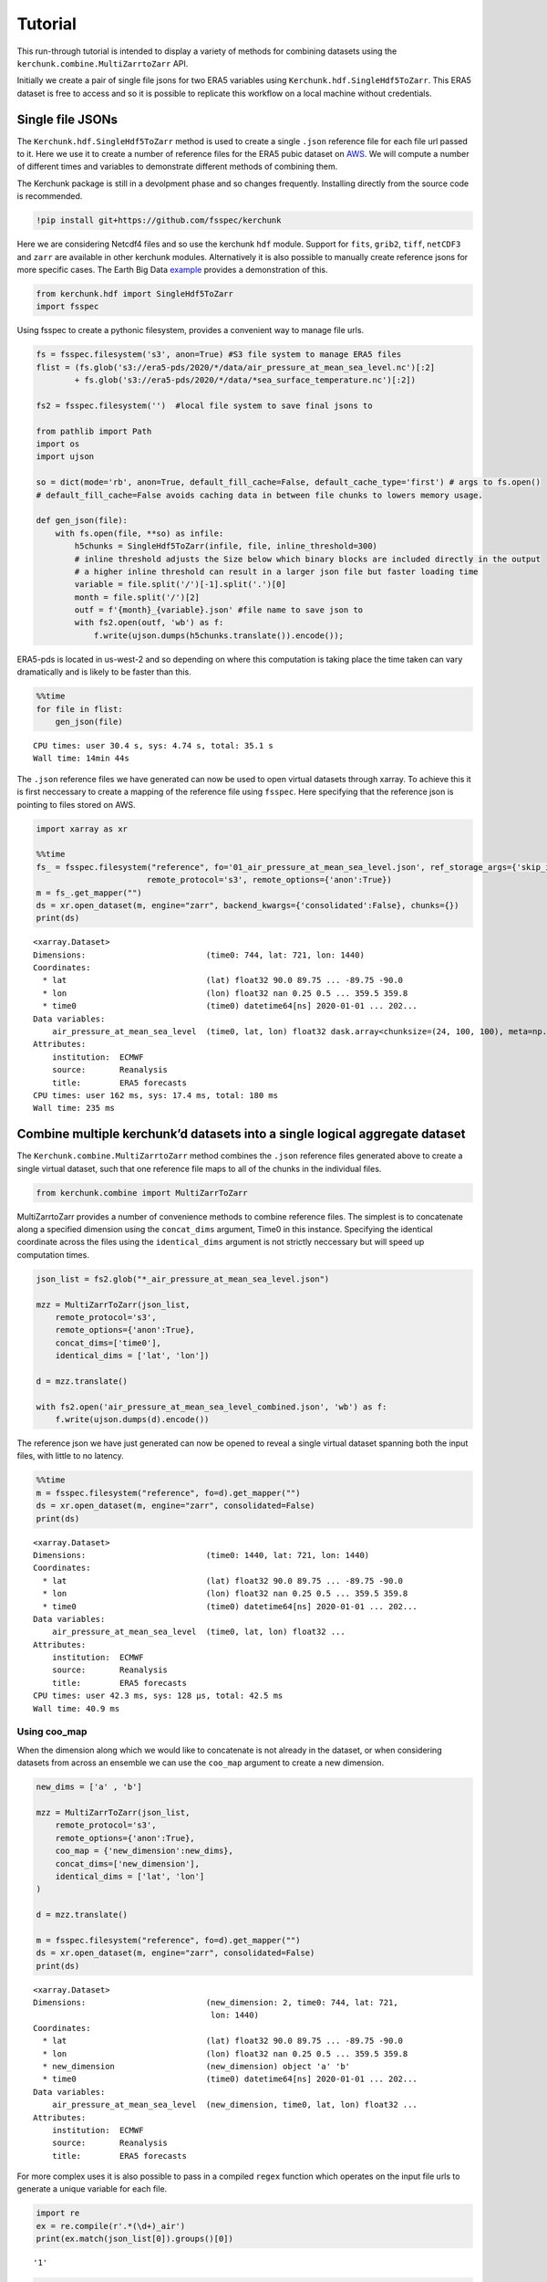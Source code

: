 Tutorial
========

This run-through tutorial is intended to display a variety of methods for combining datasets using the ``kerchunk.combine.MultiZarrtoZarr`` API.

Initially we create a pair of single file jsons for two ERA5 variables using ``Kerchunk.hdf.SingleHdf5ToZarr``. This ERA5 dataset is free to access and so it is possible to replicate this workflow on a local machine without credentials.

Single file JSONs
-----------------

The ``Kerchunk.hdf.SingleHdf5ToZarr`` method is used to create a single ``.json`` reference file for each file url passed to it. Here we use it to create a number of reference files for the ERA5 pubic dataset on `AWS <https://registry.opendata.aws/ecmwf-era5/>`__. We will compute a number of different times and variables to demonstrate different methods of combining them.

The Kerchunk package is still in a devolpment phase and so changes frequently. Installing directly from the source code is recommended.

.. code:: ipython3

    !pip install git+https://github.com/fsspec/kerchunk

Here we are considering Netcdf4 files and so use the kerchunk ``hdf`` module. Support for ``fits``, ``grib2``, ``tiff``, ``netCDF3`` and ``zarr`` are available in other kerchunk modules. Alternatively it is also possible to manually create reference jsons for more specific cases. The Earth Big Data `example <https://github.com/fsspec/kerchunk/blob/main/examples/earthbigdata.ipynb>`__ provides a demonstration of this.

.. code:: ipython3

    from kerchunk.hdf import SingleHdf5ToZarr 
    import fsspec

Using fsspec to create a pythonic filesystem, provides a convenient way to manage file urls.

.. code:: ipython3

    fs = fsspec.filesystem('s3', anon=True) #S3 file system to manage ERA5 files
    flist = (fs.glob('s3://era5-pds/2020/*/data/air_pressure_at_mean_sea_level.nc')[:2]
            + fs.glob('s3://era5-pds/2020/*/data/*sea_surface_temperature.nc')[:2])

    fs2 = fsspec.filesystem('')  #local file system to save final jsons to

    from pathlib import Path
    import os
    import ujson
    
    so = dict(mode='rb', anon=True, default_fill_cache=False, default_cache_type='first') # args to fs.open()
    # default_fill_cache=False avoids caching data in between file chunks to lowers memory usage.
    
    def gen_json(file):
        with fs.open(file, **so) as infile:
            h5chunks = SingleHdf5ToZarr(infile, file, inline_threshold=300) 
            # inline threshold adjusts the Size below which binary blocks are included directly in the output
            # a higher inline threshold can result in a larger json file but faster loading time
            variable = file.split('/')[-1].split('.')[0]
            month = file.split('/')[2] 
            outf = f'{month}_{variable}.json' #file name to save json to
            with fs2.open(outf, 'wb') as f:
                f.write(ujson.dumps(h5chunks.translate()).encode());

ERA5-pds is located in us-west-2 and so depending on where this computation is taking place the time taken can vary dramatically and is likely to be faster than this.

.. code:: ipython3

    %%time
    for file in flist:
        gen_json(file)


.. parsed-literal::

    CPU times: user 30.4 s, sys: 4.74 s, total: 35.1 s
    Wall time: 14min 44s


The ``.json`` reference files we have generated can now be used to open virtual datasets through xarray. To achieve this it is first neccessary to create a mapping of the reference file using ``fsspec``. Here specifying that the reference json is pointing to files stored on AWS.

.. code:: ipython3

    import xarray as xr

    %%time
    fs_ = fsspec.filesystem("reference", fo='01_air_pressure_at_mean_sea_level.json', ref_storage_args={'skip_instance_cache':True},
                           remote_protocol='s3', remote_options={'anon':True})
    m = fs_.get_mapper("")
    ds = xr.open_dataset(m, engine="zarr", backend_kwargs={'consolidated':False}, chunks={})
    print(ds)


.. parsed-literal::

    <xarray.Dataset>
    Dimensions:                         (time0: 744, lat: 721, lon: 1440)
    Coordinates:
      * lat                             (lat) float32 90.0 89.75 ... -89.75 -90.0
      * lon                             (lon) float32 nan 0.25 0.5 ... 359.5 359.8
      * time0                           (time0) datetime64[ns] 2020-01-01 ... 202...
    Data variables:
        air_pressure_at_mean_sea_level  (time0, lat, lon) float32 dask.array<chunksize=(24, 100, 100), meta=np.ndarray>
    Attributes:
        institution:  ECMWF
        source:       Reanalysis
        title:        ERA5 forecasts
    CPU times: user 162 ms, sys: 17.4 ms, total: 180 ms
    Wall time: 235 ms


Combine multiple kerchunk’d datasets into a single logical aggregate dataset
----------------------------------------------------------------------------

The ``Kerchunk.combine.MultiZarrtoZarr`` method combines the ``.json`` reference files generated above to create a single virtual dataset, such that one reference file maps to all of the chunks in the individual files.

.. code:: ipython3

    from kerchunk.combine import MultiZarrToZarr

MultiZarrtoZarr provides a number of convenience methods to combine reference files. The simplest is to concatenate along a specified dimension using the ``concat_dims`` argument, Time0 in this instance. Specifying the identical coordinate across the files using the ``identical_dims`` argument is not strictly neccessary but will speed up computation times.

.. code:: ipython3

    json_list = fs2.glob("*_air_pressure_at_mean_sea_level.json")
    
    mzz = MultiZarrToZarr(json_list,                
        remote_protocol='s3',
        remote_options={'anon':True},
        concat_dims=['time0'],
        identical_dims = ['lat', 'lon'])
    
    d = mzz.translate()
    
    with fs2.open('air_pressure_at_mean_sea_level_combined.json', 'wb') as f:
        f.write(ujson.dumps(d).encode())

The reference json we have just generated can now be opened to reveal a single virtual dataset spanning both the input files, with little to no latency.

.. code:: ipython3

    %%time
    m = fsspec.filesystem("reference", fo=d).get_mapper("")
    ds = xr.open_dataset(m, engine="zarr", consolidated=False)
    print(ds)


.. parsed-literal::

    <xarray.Dataset>
    Dimensions:                         (time0: 1440, lat: 721, lon: 1440)
    Coordinates:
      * lat                             (lat) float32 90.0 89.75 ... -89.75 -90.0
      * lon                             (lon) float32 nan 0.25 0.5 ... 359.5 359.8
      * time0                           (time0) datetime64[ns] 2020-01-01 ... 202...
    Data variables:
        air_pressure_at_mean_sea_level  (time0, lat, lon) float32 ...
    Attributes:
        institution:  ECMWF
        source:       Reanalysis
        title:        ERA5 forecasts
    CPU times: user 42.3 ms, sys: 128 µs, total: 42.5 ms
    Wall time: 40.9 ms


Using coo_map
~~~~~~~~~~~~~

When the dimension along which we would like to concatenate is not already in the dataset, or when considering datasets from across an ensemble we can use the ``coo_map`` argument to create a new dimension.

.. code:: ipython3

    new_dims = ['a' , 'b']
    
    mzz = MultiZarrToZarr(json_list,                
        remote_protocol='s3',
        remote_options={'anon':True},
        coo_map = {'new_dimension':new_dims},
        concat_dims=['new_dimension'],
        identical_dims = ['lat', 'lon']
    )
    
    d = mzz.translate()

    m = fsspec.filesystem("reference", fo=d).get_mapper("")
    ds = xr.open_dataset(m, engine="zarr", consolidated=False)
    print(ds)


.. parsed-literal::

    <xarray.Dataset>
    Dimensions:                         (new_dimension: 2, time0: 744, lat: 721,
                                         lon: 1440)
    Coordinates:
      * lat                             (lat) float32 90.0 89.75 ... -89.75 -90.0
      * lon                             (lon) float32 nan 0.25 0.5 ... 359.5 359.8
      * new_dimension                   (new_dimension) object 'a' 'b'
      * time0                           (time0) datetime64[ns] 2020-01-01 ... 202...
    Data variables:
        air_pressure_at_mean_sea_level  (new_dimension, time0, lat, lon) float32 ...
    Attributes:
        institution:  ECMWF
        source:       Reanalysis
        title:        ERA5 forecasts


For more complex uses it is also possible to pass in a compiled ``regex`` function which operates on the input file urls to generate a unique variable for each file.

.. code:: ipython3

    import re
    ex = re.compile(r'.*(\d+)_air')
    print(ex.match(json_list[0]).groups()[0])

.. parsed-literal::

    '1'



.. code:: ipython3

    mzz = MultiZarrToZarr(json_list,                
        remote_protocol='s3',
        remote_options={'anon':True},
        coo_map = {'new_dimension':ex},
        concat_dims=['new_dimension'],
        identical_dims = ['lat', 'lon']
    )
    
    d = mzz.translate()

    m = fsspec.filesystem("reference", fo=d).get_mapper("")
    ds = xr.open_dataset(m, engine="zarr", consolidated=False)
    print(ds)


.. parsed-literal::

    <xarray.Dataset>
    Dimensions:                         (new_dimension: 2, time0: 744, lat: 721,
                                         lon: 1440)
    Coordinates:
      * lat                             (lat) float32 90.0 89.75 ... -89.75 -90.0
      * lon                             (lon) float32 nan 0.25 0.5 ... 359.5 359.8
      * new_dimension                   (new_dimension) object '1' '2'
      * time0                           (time0) datetime64[ns] 2020-01-01 ... 202...
    Data variables:
        air_pressure_at_mean_sea_level  (new_dimension, time0, lat, lon) float32 ...
    Attributes:
        institution:  ECMWF
        source:       Reanalysis
        title:        ERA5 forecasts


Similarly we can map each file to a new variable using the special ``var`` character in coo_map. Here we use the same ``regex`` function but instead map these as new variables.

.. code:: ipython3

    mzz = MultiZarrToZarr(json_list,                
        remote_protocol='s3',
        remote_options={'anon':True},
        coo_map = {"var":ex},
        concat_dims=['time0'],
        identical_dims = ['lat', 'lon']
    )
    
    d = mzz.translate()

    m = fsspec.filesystem("reference", fo=d).get_mapper("")
    ds = xr.open_dataset(m, engine="zarr", consolidated=False)
    print(ds)


.. parsed-literal::

    <xarray.Dataset>
    Dimensions:  (time0: 1440, lat: 721, lon: 1440)
    Coordinates:
      * lat      (lat) float32 90.0 89.75 89.5 89.25 ... -89.25 -89.5 -89.75 -90.0
      * lon      (lon) float32 nan 0.25 0.5 0.75 1.0 ... 359.0 359.2 359.5 359.8
      * time0    (time0) datetime64[ns] 2020-01-01 ... 2020-02-29T23:00:00
    Data variables:
        1        (time0, lat, lon) float32 ...
        2        (time0, lat, lon) float32 ...
    Attributes:
        institution:  ECMWF
        source:       Reanalysis
        title:        ERA5 forecasts


Another special character in ``coo_map`` is ``attr:``. This allows the user to access variables from the file attributes.

.. code:: ipython3

    mzz = MultiZarrToZarr(json_list,                
        remote_protocol='s3',
        remote_options={'anon':True},
        coo_map = {"var":"attr:institution"},
        concat_dims=['time0'],
        identical_dims = ['lat', 'lon']
    )
    
    d = mzz.translate()

    m = fsspec.filesystem("reference", fo=d).get_mapper("")
    ds = xr.open_dataset(m, engine="zarr", consolidated=False)
    print(ds)


.. parsed-literal::

    <xarray.Dataset>
    Dimensions:  (time0: 1440, lat: 721, lon: 1440)
    Coordinates:
      * lat      (lat) float32 90.0 89.75 89.5 89.25 ... -89.25 -89.5 -89.75 -90.0
      * lon      (lon) float32 nan 0.25 0.5 0.75 1.0 ... 359.0 359.2 359.5 359.8
      * time0    (time0) datetime64[ns] 2020-01-01 ... 2020-02-29T23:00:00
    Data variables:
        ECMWF    (time0, lat, lon) float32 ...
    Attributes:
        institution:  ECMWF
        source:       Reanalysis
        title:        ERA5 forecasts


The special charactar ``vattr:{var}:`` allows access to variable attributes. Here renaming the variable to instead use it’s short name. 

There are a number of other special characters for ``coo_map`` documented in the `API reference <https://fsspec.github.io/kerchunk/reference.html#kerchunk.combine.MultiZarrToZarr>`__

.. code:: ipython3

    mzz = MultiZarrToZarr(json_list,                
        remote_protocol='s3',
        remote_options={'anon':True},
        coo_map = {"var":"vattr:air_pressure_at_mean_sea_level:shortNameECMWF"},
        concat_dims=['time0'],
        identical_dims = ['lat', 'lon']
    )
    
    d = mzz.translate()

    m = fsspec.filesystem("reference", fo=d).get_mapper("")
    ds = xr.open_dataset(m, engine="zarr", consolidated=False)
    print(ds)


.. parsed-literal::

    <xarray.Dataset>
    Dimensions:  (lat: 721, lon: 1440, time0: 1440)
    Coordinates:
      * lat      (lat) float32 90.0 89.75 89.5 89.25 ... -89.25 -89.5 -89.75 -90.0
      * lon      (lon) float32 nan 0.25 0.5 0.75 1.0 ... 359.0 359.2 359.5 359.8
      * time0    (time0) datetime64[ns] 2020-01-01 ... 2020-02-29T23:00:00
    Data variables:
        msl      (time0, lat, lon) float32 ...
    Attributes:
        institution:  ECMWF
        source:       Reanalysis
        title:        ERA5 forecasts


Merging variables across jsons
~~~~~~~~~~~~~~~~~~~~~~~~~~~~~~

The ``Kerchunk.combine.merge_vars`` convenienve function can be used to merge variables across datasets if we know the coordinates and global file attributes are identical. 

.. code:: ipython3

    from kerchunk.combine import merge_vars
    
    json_list = fs2.glob("01_sea_surface_temperature.json") + fs2.glob("01_air_pressure_at_mean_sea_level.json")
    
    d = merge_vars(json_list)
    
    m = fsspec.filesystem("reference", fo=d).get_mapper("")
    ds = xr.open_dataset(m, engine="zarr", consolidated=False)
    print(ds)


.. parsed-literal::

    <xarray.Dataset>
    Dimensions:                         (time0: 744, lat: 721, lon: 1440)
    Coordinates:
      * lat                             (lat) float32 90.0 89.75 ... -89.75 -90.0
      * lon                             (lon) float32 nan 0.25 0.5 ... 359.5 359.8
      * time0                           (time0) datetime64[ns] 2020-01-01 ... 202...
    Data variables:
        air_pressure_at_mean_sea_level  (time0, lat, lon) float32 ...
        sea_surface_temperature         (time0, lat, lon) float32 ...
    Attributes:
        institution:  ECMWF
        source:       Reanalysis
        title:        ERA5 forecasts


Preprocessing
~~~~~~~~~~~~~

Pre-process can be used to apply arbitrary functions to the refs item in
the input jsons before combining. In this case we use preprocessing to
drop the ``air_pressure_at_mean_sea_level`` variable before combining
``sea_surface_temperature`` with a json containing data for the
following month.

.. code:: ipython3

    def pre_process(refs):
        for k in list(refs):
            if k.startswith('air_pressure_at_mean_sea_level'):
                refs.pop(k)
        return refs

    json_list = fs2.glob("vars_combined.json") + fs2.glob("02_sea_surface_temperature.json")

    mzz = MultiZarrToZarr(json_list,                
        remote_protocol='s3',
        remote_options={'anon':True},
        concat_dims=['time0'],
        identical_dims = ['lat', 'lon'],
        preprocess = pre_process)
    
    d = mzz.translate()

    with fs2.open('sea_surface_temperature_combined.json', 'wb') as f:
        f.write(ujson.dumps(d).encode())

    m = fsspec.filesystem("reference", fo=d).get_mapper("")
    ds = xr.open_dataset(m, engine="zarr", consolidated=False)
    print(ds)


.. parsed-literal::

    <xarray.Dataset>
    Dimensions:                  (lat: 721, lon: 1440, time0: 696)
    Coordinates:
      * lat                      (lat) float32 90.0 89.75 89.5 ... -89.75 -90.0
      * lon                      (lon) float32 nan 0.25 0.5 ... 359.2 359.5 359.8
      * time0                    (time0) datetime64[ns] 2020-02-01 ... 2020-02-29...
    Data variables:
        sea_surface_temperature  (time0, lat, lon) float32 ...
    Attributes:
        institution:  ECMWF
        source:       Reanalysis
        title:        ERA5 forecasts


Postprocessing
~~~~~~~~~~~~~~

Similarly post-process can be used to apply an arbitrary function to the
final dictionary before returning. A known issue with this partcular
dataset is that no fill value has been assigned to the lat and lon
coordinates and thus default to 0, here we use post process to change
the zarr fill_value attribute by opening the final json as a zarr store.

Changing the fill_values could also be achieved by editing the final
json through string manipulations or even a simple find and replace
through an IDE.

.. code:: ipython3

    import zarr
    def modify_fill_value(out):
        out_ = zarr.open(out)
        out_.lon.fill_value = -999
        out_.lat.fill_value = -999
        return out
    
    def postprocess(out):
        out = modify_fill_value(out)
        return out

    json_list = fs2.glob("air_pressure_at_mean_sea_level_combined.json") + fs2.glob("sea_surface_temperature_combined.json")
    
    mzz = MultiZarrToZarr(json_list,                
        remote_protocol='s3',
        remote_options={'anon':True},
        concat_dims=['time0'],
        identical_dims = ['lat', 'lon'],
        postprocess = postprocess)
    
    d = mzz.translate()

    with fs2.open('combined.json', 'wb') as f:
        f.write(ujson.dumps(d).encode())


    m = fsspec.filesystem("reference", fo=d).get_mapper("")
    ds = xr.open_dataset(m, engine="zarr", consolidated=False)
    print(ds)


.. parsed-literal::

    <xarray.Dataset>
    Dimensions:                         (time0: 1440, lat: 721, lon: 1440)
    Coordinates:
      * lat                             (lat) float32 90.0 89.75 ... -89.75 -90.0
      * lon                             (lon) float32 0.0 0.25 0.5 ... 359.5 359.8
      * time0                           (time0) datetime64[ns] 2020-01-01 ... 202...
    Data variables:
        air_pressure_at_mean_sea_level  (time0, lat, lon) float32 ...
        sea_surface_temperature         (time0, lat, lon) float32 ...
    Attributes:
        institution:  ECMWF
        source:       Reanalysis
        title:        ERA5 forecasts


Using the output
----------------

To open a previously computed referenced dataset it is not neccessary to
have kerchunk installed. Only ``fsspec`` to generate the file mapping.

Here we open a remotely stored reference file that maps to 10 ERA5
variables across a 43 year time span.

The sidecar file has been compressed using zstd, from the original 1.8GB
to 194MB. Opening this virtual dataset requires 7GB of free system
memory.

A smaller file containing only 2 years of data is available at:
s3://esip-qhub-public/ecmwf/ERA5_2020_2022_multivar.json.zst

.. code:: ipython3

    %%time
    fs = fsspec.filesystem("reference", fo='s3://esip-qhub-public/ecmwf/ERA5_1979_2022_multivar.json.zst', 
                           ref_storage_args={"compression": "zstd"},
                           remote_protocol='s3', remote_options={'anon':True})
    m = fs.get_mapper("")
    ds = xr.open_dataset(m, engine="zarr", backend_kwargs={'consolidated':False})
    print(ds)


.. parsed-literal::

    <xarray.Dataset>
    Dimensions:                               (time0: 380568, lat: 721, lon: 1440)
    Coordinates:
      * lat                                   (lat) float32 90.0 89.75 ... -90.0
      * lon                                   (lon) float32 0.0 0.25 ... 359.5 359.8
      * time0                                 (time0) datetime64[ns] 1979-01-01 ....
    Data variables:
        air_pressure_at_mean_sea_level        (time0, lat, lon) float32 ...
        air_temperature_at_2_metres           (time0, lat, lon) float32 ...
        dew_point_temperature_at_2_metres     (time0, lat, lon) float32 ...
        eastward_wind_at_100_metres           (time0, lat, lon) float32 ...
        eastward_wind_at_10_metres            (time0, lat, lon) float32 ...
        lwe_thickness_of_surface_snow_amount  (time0, lat, lon) float32 ...
        northward_wind_at_100_metres          (time0, lat, lon) float32 ...
        sea_surface_temperature               (time0, lat, lon) float32 ...
    Attributes:
        institution:  ECMWF
        source:       Reanalysis
        title:        ERA5 forecasts
    CPU times: user 48.8 s, sys: 5.61 s, total: 54.4 s
    Wall time: 1min 8s
